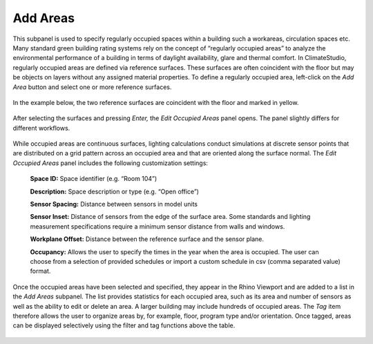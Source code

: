 
Add Areas
================================================
This subpanel is used to specify regularly occupied spaces within a building such a workareas, circulation spaces etc. Many standard green building rating systems rely on the concept of “regularly occupied areas” to analyze the environmental performance of a building in terms of daylight availability, glare and thermal comfort. In ClimateStudio, regularly occupied areas are defined via reference surfaces. These surfaces are often coincident with the floor but may be objects on layers without any assigned material properties. To define a regularly occupied area, left-click on the *Add Area* button and select one or more reference surfaces.  


.. figure:: images/AddAreas.jpg
   :width: 900px
   :align: center

In the example below, the two reference surfaces are coincident with the floor and marked in yellow. 

.. figure:: images/areas1.png
   :width: 900px
   :align: center

After selecting the surfaces and pressing *Enter,* the *Edit Occupied Areas* panel opens. The panel slightly differs for different workflows.

.. figure:: images/areas2.png
   :width: 400px
   :align: center

While occupied areas are continuous surfaces, lighting calculations conduct simulations at discrete sensor points that are distributed on a grid pattern across an occupied area and that are oriented along the surface normal. The *Edit Occupied Areas* panel includes the following customization settings:

	**Space ID:** Space identifier (e.g. “Room 104”)
	
	**Description:** Space description or type (e.g. “Open office”)
	
	**Sensor Spacing:** Distance between sensors in model units
	
	**Sensor Inset:** Distance of sensors from the edge of the surface area. Some standards and lighting measurement specifications require a minimum sensor distance from walls and windows.
	
	**Workplane Offset:** Distance between the reference surface and the sensor plane. 
	
	**Occupancy:** Allows the user to specify the times in the year when the area is occupied. The user can choose from a selection of provided schedules or import a custom schedule in csv (comma separated value) format.
	
Once the occupied areas have been selected and specified, they appear in the Rhino Viewport and are added to a list in the *Add Areas* subpanel. The list provides statistics for each occupied area, such as its area and number of sensors as well as the ability to edit or delete an area. A larger building may include hundreds of occupied areas. The *Tag* item therefore allows the user to organize areas by, for example, floor, program type and/or orientation. Once tagged, areas can be displayed selectively using the filter and tag functions above the table. 
	
.. figure:: images/areas3.png
   :width: 900px
   :align: center
	